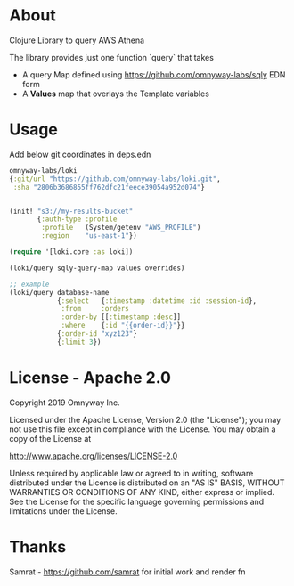 * About

Clojure Library to query AWS Athena

The library provides just one function `query` that takes
- A query Map defined using [[https://github.com/omnyway-labs/sqly]] EDN form
- A *Values* map that overlays the Template variables

* Usage

Add below git coordinates in deps.edn

#+BEGIN_SRC clojure
omnyway-labs/loki
{:git/url "https://github.com/omnyway-labs/loki.git",
 :sha "2806b3686855ff762dfc21feece39054a952d074"}
#+END_SRC

#+begin_src clojure

(init! "s3://my-results-bucket"
       {:auth-type :profile
        :profile   (System/getenv "AWS_PROFILE")
        :region    "us-east-1"})

(require '[loki.core :as loki])

(loki/query sqly-query-map values overrides)

;; example
(loki/query database-name
            {:select   {:timestamp :datetime :id :session-id},
             :from     :orders
             :order-by [[:timestamp :desc]]
             :where    {:id "{{order-id}}"}}
            {:order-id "xyz123"}
            {:limit 3})
#+end_src

* License - Apache 2.0

Copyright 2019 Omnyway Inc.

Licensed under the Apache License, Version 2.0 (the "License");
you may not use this file except in compliance with the License.
You may obtain a copy of the License at

[[http://www.apache.org/licenses/LICENSE-2.0]]

Unless required by applicable law or agreed to in writing, software
distributed under the License is distributed on an "AS IS" BASIS,
WITHOUT WARRANTIES OR CONDITIONS OF ANY KIND, either express or implied.
See the License for the specific language governing permissions and
limitations under the License.


* Thanks

Samrat - https://github.com/samrat for initial work and render fn
